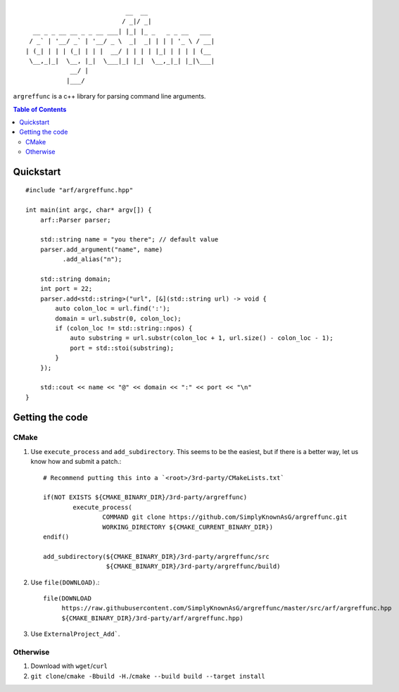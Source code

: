 ::

                               __  __                  
                              / _|/ _|                 
      __ _ _ __ __ _ _ __ ___| |_| |_ _   _ _ __   ___ 
     / _` | '__/ _` | '__/ _ \  _|  _| | | | '_ \ / __|
    | (_| | | | (_| | | |  __/ | | | | |_| | | | | (__ 
     \__,_|_|  \__, |_|  \___|_| |_|  \__,_|_| |_|\___|
                __/ |                                  
               |___/                                   


``argreffunc`` is a c++ library for parsing command line arguments.

.. image:: https://travis-ci.org/SimplyKnownAsG/argreffunc.svg?branch=master
    :target: https://travis-ci.org/SimplyKnownAsG/argreffunc


.. image:: https://ci.appveyor.com/api/projects/status/github/SimplyKnownAsG/argreffunc?branch=master&svg=true
    :target: https://ci.appveyor.com/project/SimplyKnownAsG/argreffunc


.. contents:: Table of Contents
    :backlinks: top


Quickstart
==========

::

    #include "arf/argreffunc.hpp"

    int main(int argc, char* argv[]) {
        arf::Parser parser;

        std::string name = "you there"; // default value
        parser.add_argument("name", name)
              .add_alias("n");

        std::string domain;
        int port = 22;
        parser.add<std::string>("url", [&](std::string url) -> void {
            auto colon_loc = url.find(':');
            domain = url.substr(0, colon_loc);
            if (colon_loc != std::string::npos) {
                auto substring = url.substr(colon_loc + 1, url.size() - colon_loc - 1);
                port = std::stoi(substring);
            }
        });

        std::cout << name << "@" << domain << ":" << port << "\n"
    }

Getting the code
================

CMake
-----
1. Use ``execute_process`` and ``add_subdirectory``. This seems to be the easiest, but if there is a
   better way, let us know how and submit a patch.::

    # Recommend putting this into a `<root>/3rd-party/CMakeLists.txt`

    if(NOT EXISTS ${CMAKE_BINARY_DIR}/3rd-party/argreffunc)
            execute_process(
                    COMMAND git clone https://github.com/SimplyKnownAsG/argreffunc.git
                    WORKING_DIRECTORY ${CMAKE_CURRENT_BINARY_DIR})
    endif()

    add_subdirectory(${CMAKE_BINARY_DIR}/3rd-party/argreffunc/src
                     ${CMAKE_BINARY_DIR}/3rd-party/argreffunc/build)


2. Use ``file(DOWNLOAD)``.::

    file(DOWNLOAD
         https://raw.githubusercontent.com/SimplyKnownAsG/argreffunc/master/src/arf/argreffunc.hpp
         ${CMAKE_BINARY_DIR}/3rd-party/arf/argreffunc.hpp)


3. Use ``ExternalProject_Add```.

Otherwise
---------
1. Download with ``wget``/``curl``
2. ``git clone``/``cmake -Bbuild -H.``/``cmake --build build --target install``

